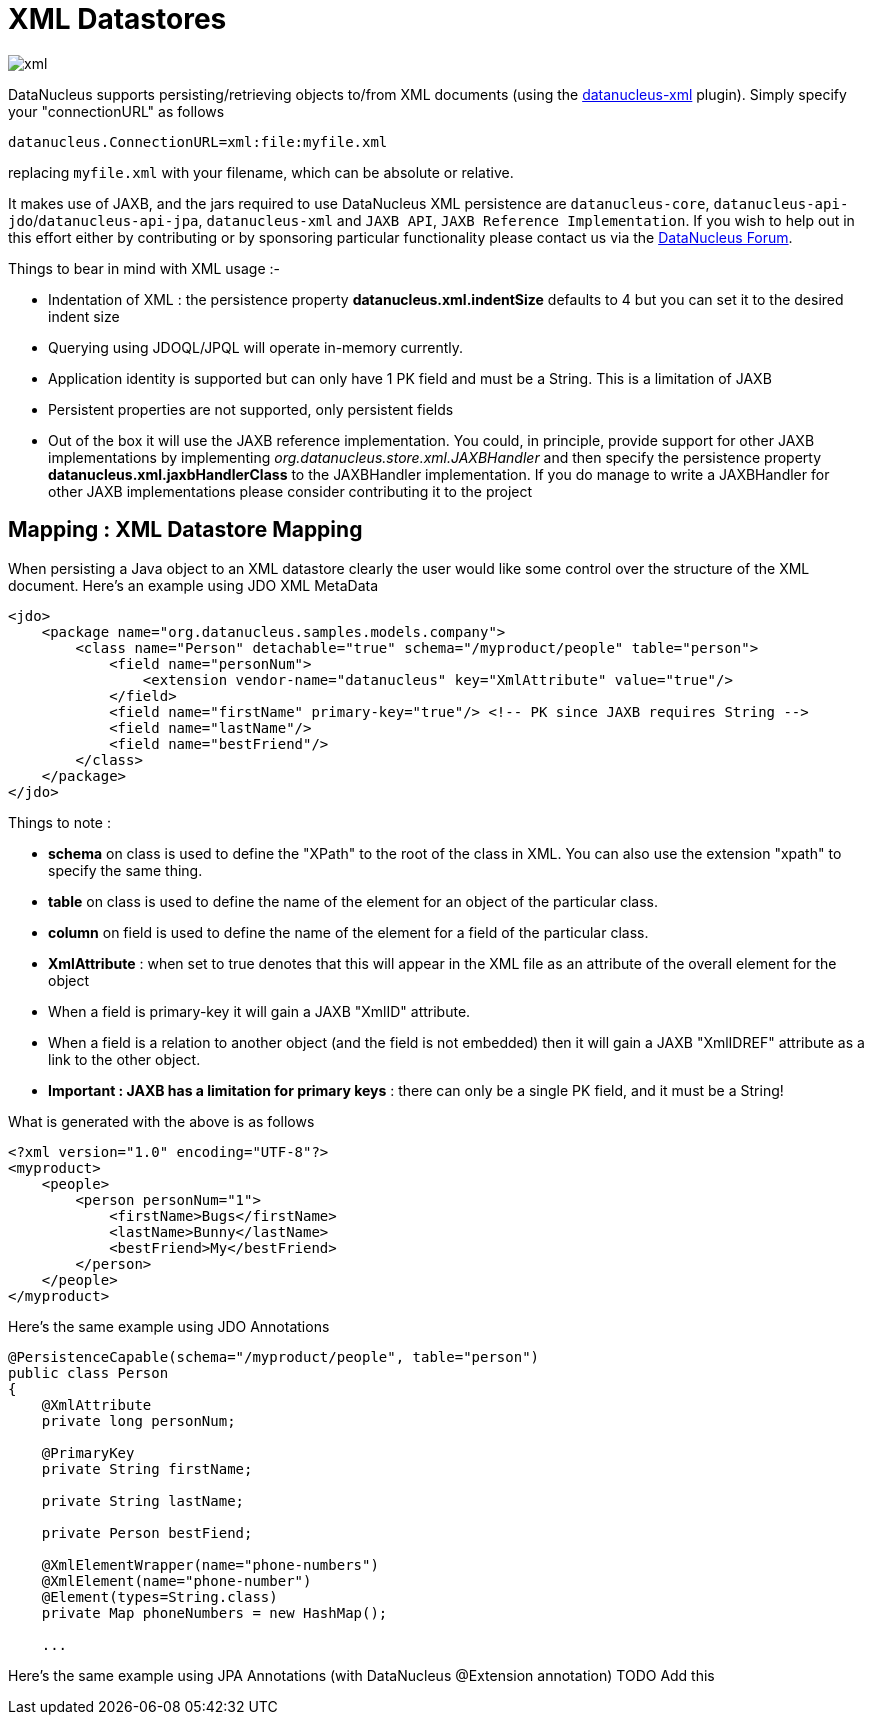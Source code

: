 [[xml]]
= XML Datastores
:_basedir: ../
:_imagesdir: images/


image:../images/datastore/xml.png[]

DataNucleus supports persisting/retrieving objects to/from XML documents 
(using the https://github.com/datanucleus/datanucleus-xml[datanucleus-xml] plugin).
Simply specify your "connectionURL" as follows

-----
datanucleus.ConnectionURL=xml:file:myfile.xml
-----

replacing `myfile.xml` with your filename, which can be absolute or relative.

It makes use of JAXB, and the jars required to use DataNucleus XML persistence are `datanucleus-core`,
`datanucleus-api-jdo`/`datanucleus-api-jpa`, `datanucleus-xml` and `JAXB API`, `JAXB Reference Implementation`.
If you wish to help out in this effort either by contributing or by sponsoring particular 
functionality please contact us via the http://forum.datanucleus.org[DataNucleus Forum].

Things to bear in mind with XML usage :-

* Indentation of XML : the persistence property *datanucleus.xml.indentSize* defaults to 4 but you can set it to the desired indent size
* Querying using JDOQL/JPQL will operate in-memory currently.
* Application identity is supported but can only have 1 PK field and must be a String. This is a limitation of JAXB
* Persistent properties are not supported, only persistent fields
* Out of the box it will use the JAXB reference implementation. You could, in principle, provide support for other JAXB implementations by implementing
_org.datanucleus.store.xml.JAXBHandler_ and then specify the persistence property *datanucleus.xml.jaxbHandlerClass* to the JAXBHandler
implementation. If you do manage to write a JAXBHandler for other JAXB implementations please consider contributing it to the project


== Mapping : XML Datastore Mapping

When persisting a Java object to an XML datastore clearly the user would like some control over the structure of the XML document.
Here's an example using JDO XML MetaData

[source,xml]
-----
<jdo>
    <package name="org.datanucleus.samples.models.company">
        <class name="Person" detachable="true" schema="/myproduct/people" table="person">
            <field name="personNum">
                <extension vendor-name="datanucleus" key="XmlAttribute" value="true"/>
            </field>
            <field name="firstName" primary-key="true"/> <!-- PK since JAXB requires String -->
            <field name="lastName"/>
            <field name="bestFriend"/>
        </class>
    </package>
</jdo>
-----

Things to note :

* *schema* on class is used to define the "XPath" to the root of the class in XML. You can also use the extension "xpath" to specify the same thing.
* *table* on class is used to define the name of the element for an object of the particular class.
* *column* on field is used to define the name of the element for a field of the particular class.
* *XmlAttribute* : when set to true denotes that this will appear in the XML file as an attribute of the overall element for the object
* When a field is primary-key it will gain a JAXB "XmlID" attribute.
* When a field is a relation to another object (and the field is not embedded) then it will gain a JAXB "XmlIDREF" attribute as a link to the other object.
* *Important : JAXB has a limitation for primary keys* : there can only be a single PK field, and it must be a String!

What is generated with the above is as follows

[source,xml]
-----
<?xml version="1.0" encoding="UTF-8"?>
<myproduct>
    <people>
        <person personNum="1">
            <firstName>Bugs</firstName>
            <lastName>Bunny</lastName>
            <bestFriend>My</bestFriend>
        </person>        
    </people>
</myproduct>
-----

Here's the same example using JDO Annotations

[source,java]
-----
@PersistenceCapable(schema="/myproduct/people", table="person")
public class Person
{
    @XmlAttribute
    private long personNum;

    @PrimaryKey
    private String firstName;

    private String lastName;

    private Person bestFiend;

    @XmlElementWrapper(name="phone-numbers")
    @XmlElement(name="phone-number")
    @Element(types=String.class)
    private Map phoneNumbers = new HashMap();
   
    ...
-----

Here's the same example using JPA Annotations (with DataNucleus @Extension annotation)
TODO Add this
